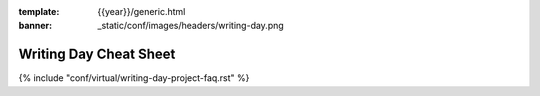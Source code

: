 :template: {{year}}/generic.html
:banner: _static/conf/images/headers/writing-day.png

Writing Day Cheat Sheet
=======================

{% include "conf/virtual/writing-day-project-faq.rst" %}

